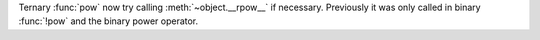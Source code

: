 Ternary :func:`pow` now try calling :meth:`~object.__rpow__` if
necessary.
Previously it was only called in binary :func:`!pow` and the binary
power operator.
